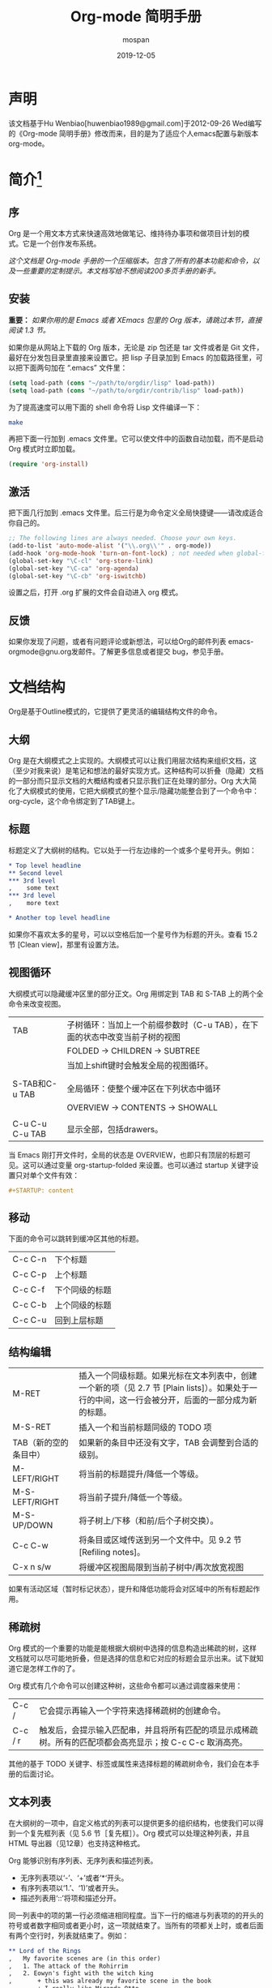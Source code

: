 #+TITLE: Org-mode 简明手册
#+AUTHOR:    mospan
#+EMAIL:     moshengping@163.com
#+DATE:      2019-12-05
#+DESCRIPTION:
#+KEYWORDS: Emacs
#+LANGUAGE:  en
#+OPTIONS:   H:3 num:t toc:t \n:nil @:t ::t |:t ^:t -:t f:t *:t <:t
#+OPTIONS:   TeX:t LaTeX:t skip:nil d:nil todo:t pri:nil tags:not-in-toc
#+INFOJS_OPT: view:nil toc:nil ltoc:t mouse:underline buttons:0 path:http://orgmode.org/org-info.js
#+EXPORT_SELECT_TAGS: export
#+EXPORT_EXCLUDE_TAGS: noexport
#+LINK_UP:   /Open_Source
#+LINK_HOME: /Open_Source
#+XSLT:

* 声明
  该文档基于Hu Wenbiao[huwenbiao1989@gmail.com]于2012-09-26 Wed编写的《Org-mode 简明手册》修改而来，目的是为了适应个人emacs配置与新版本org-mode。

* 简介[fn:22]

** 序
   Org 是一个用文本方式来快速高效地做笔记、维持待办事项和做项目计划的模式。它是一个创作发布系统。

   /这个文档是 Org-mode 手册的一个压缩版本。包含了所有的基本功能和命令，以及一些重要的定制提示。本文档写给不想阅读200多页手册的新手。/

** 安装
   *重要：* /如果你用的是 Emacs 或者 XEmacs 包里的 Org 版本，请跳过本节，直接阅读 1.3 节。/

   如果你是从网站上下载的 Org 版本，无论是 zip 包还是 tar 文件或者是 Git 文件，最好在分发包目录里直接来设置它。把 lisp 子目录加到 Emacs 的加载路径里，可以把下面两句加在 “.emacs” 文件里：
#+srcname 1_1
#+begin_src emacs-lisp 
(setq load-path (cons "~/path/to/orgdir/lisp" load-path))
(setq load-path (cons "~/path/to/orgdir/contrib/lisp" load-path))
#+end_src

为了提高速度可以用下面的 shell 命令将 Lisp 文件编译一下：
#+srcname 1_2
#+begin_src sh
  make
#+end_src

再把下面一行加到 .emacs 文件里。它可以使文件中的函数自动加载，而不是启动 Org 模式时立即加载。
#+srcname 1_3
#+begin_src emacs-lisp
(require 'org-install)
#+end_src

** 激活
   把下面几行加到 .emacs 文件里。后三行是为命令定义全局快捷键――请改成适合你自己的。
#+srcname 1_4
#+begin_src emacs-lisp
  ;; The following lines are always needed. Choose your own keys.
  (add-to-list 'auto-mode-alist '("\\.org\\'" . org-mode))
  (add-hook 'org-mode-hook 'turn-on-font-lock) ; not needed when global-font-lock-mode is on
  (global-set-key "\C-cl" 'org-store-link)
  (global-set-key "\C-ca" 'org-agenda)
  (global-set-key "\C-cb" 'org-iswitchb)
#+end_src

设置之后，打开 .org 扩展的文件会自动进入 org 模式。

** 反馈
   如果你发现了问题，或者有问题评论或新想法，可以给Org的邮件列表 emacs-orgmode@gnu.org发邮件。了解更多信息或者提交 bug，参见手册。

* 文档结构
  Org是基于Outline模式的，它提供了更灵活的编辑结构文件的命令。

** 大纲
   Org 是在大纲模式之上实现的。大纲模式可以让我们用层次结构来组织文档，这（至少对我来说）是笔记和想法的最好实现方式。这种结构可以折叠（隐藏）文档的一部分而只显示文档的大概结构或者只显示我们正在处理的部分。Org 大大简化了大纲模式的使用，它把大纲模式的整个显示/隐藏功能整合到了一个命令中：org-cycle，这个命令绑定到了TAB键上。

** 标题
   标题定义了大纲树的结构。它以处于一行左边缘的一个或多个星号开头。例如：
#+begin_src org
  ,* Top level headline
  ,** Second level
  ,*** 3rd level
  ,    some text
  ,*** 3rd level
  ,    more text
  
  ,* Another top level headline
#+end_src

  如果你不喜欢太多的星号，可以以空格后加一个星号作为标题的开头。查看 15.2 节 [Clean view]，那里有设置方法。

** 视图循环
   大纲模式可以隐藏缓冲区里的部分正文。Org 用绑定到 TAB 和 S-TAB 上的两个全命令来改变视图。
| TAB             | 子树循环：当加上一个前缀参数时（C-u TAB），在下面的状态中改变当前子树的视图 |
|                 | FOLDED -> CHILDREN -> SUBTREE                                               |
|                 | 当加上shift键时会触发全局的视图循环。                                       |
|                 |                                                                             |
| S-TAB和C-u TAB  | 全局循环：使整个缓冲区在下列状态中循环                                      |
|                 | OVERVIEW -> CONTENTS -> SHOWALL                                             |
|                 |                                                                             |
| C-u C-u C-u TAB | 显示全部，包括drawers。                                                     |

   当 Emacs 刚打开文件时，全局的状态是 OVERVIEW，也即只有顶层的标题可见。这可以通过变量 org-startup-folded 来设置。也可以通过 startup 关键字设置只对单个文件有效：
#+srcname 2_2
#+begin_src org
,#+STARTUP: content
#+end_src

** 移动
   下面的命令可以跳转到缓冲区其他的标题。
| C-c C-n | 下个标题       |
| C-c C-p | 上个标题       |
| C-c C-f | 下个同级的标题 |
| C-c C-b | 上个同级的标题 |
| C-c C-u | 回到上层标题   |
   
** 结构编辑
| M-RET                 | 插入一个同级标题。如果光标在文本列表中，创建一个新的项（见 2.7 节 [Plain lists]）。如果处于一行的中间，这一行会被分开，后面的一部分成为新的标题。 |
| M-S-RET               | 插入一个和当前标题同级的 TODO 项                                                                                                                  |
| TAB（新的空的条目中） | 如果新的条目中还没有文字，TAB 会调整到合适的级别。                                                                                                |
| M-LEFT/RIGHT          | 将当前的标题提升/降低一个等级。                                                                                                                   |
| M-S-LEFT/RIGHT        | 将当前子提升/降低一个等级。                                                                                                                       |
| M-S-UP/DOWN           | 将子树上/下移（和前/后个子树交换）。                                                                                                              |
| C-c C-w               | 将条目或区域传送到另一个文件中。见 9.2 节 [Refiling notes]。                                                                                      |
| C-x n s/w             | 将缓冲区视图局限到当前子树中/再次放宽视图                                                                                                         |

   如果有活动区域（暂时标记状态），提升和降低功能将会对区域中的所有标题起作用。

** 稀疏树
   Org 模式的一个重要的功能是能根据大纲树中选择的信息构造出稀疏的树，这样文档就可以尽可能地折叠，但是选择的信息和它对应的标题会显示出来。试下就知道它是怎样工作的了。
   
   Org 模式有几个命令可以创建这种树，这些命令都可以通过调度器来使用：
| C-c /   | 它会提示再输入一个字符来选择稀疏树的创建命令。                                                            |
| C-c / r | 触发后，会提示输入匹配串，并且将所有匹配的项显示成稀疏树。所有的匹配项都会高亮显示；按 C-c C-c 取消高亮。 |

   其他的基于 TODO 关键字、标签或属性来选择标题的稀疏树命令，我们会在本手册的后面讨论。

** 文本列表
   在大纲树的一项中，自定义格式的列表可以提供更多的组织结构，也使我们可以得到一个复先框列表（见 5.6 节［复先框］）。Org 模式可以处理这种列表，并且 HTML 导出器（见12章）也支持这种格式。
  
   Org 能够识别有序列表、无序列表和描述列表。
   
   * 无序列表项以‘-’、‘+’或者‘*‘开头。
   * 有序列表项以‘1.’、‘1)’或者开头。
   * 描述列表用‘::’将项和描述分开。

   同一列表中的项的第一行必须缩进相同程度。当下一行的缩进与列表项的的开头的符号或者数字相同或者更小时，这一项就结束了。当所有的项都关上时，或者后面有两个空行时，列表就结束了。例如：
#+srcname 2_3
#+begin_src org
,** Lord of the Rings
,   My favorite scenes are (in this order)
,   1. The attack of the Rohirrim
,   2. Eowyn's fight with the witch king
,       + this was already my favorite scene in the book
,       + I really like Miranda Otto.
,   Important actors in this film are:
,   - Elijah Wood :: He plays Frodo
,   - Sean Austin :: He plays Sam, Frodo's friend.
#+end_src

当光标位于一项的第一行时（带有项标志符号的行），下面的命令将会作用于该项：
| TAB            | 折叠项                                                                                               |
| M-RET          | 在当前级别插入一个项，有前缀时是强制新建一个标题                                                     |
| M-S-RET        | 插入一个带有复先框的项（见 2.5 节［复先框］）                                                        |
| M-S-UP/DOWN    | 将当前项和它的子项向上/下移动（和相同的缩进的前/后一个项交换位置）。如果列表是有序的，数字会自动改变 |
| M-LEFT/M-RIGHT | 提升/降低项的缩进，不包含子项                                                                        |
| M-S-LEFT/RIGHT | 提升/降低项的缩进，包含子项                                                                          |
| C-c C-c        | 如果项中有复先框，就触发改变其状态。并且自动保持本项的符号与缩进在列表中的一致性                     |
| C-c -          | 循环改变将当前列表的项标志符号                                                                       |

** 脚注
   脚注就是以脚注定义符号开头的一段话，脚注定义符号是将脚注名称放在一个方括号里形成的，要求放在第0列，不能有缩进。而引用就是在正文中将脚注名称用方括号括起来。例如：
#+srcname 2_4
#+begin_src org
,The Org homepage[fn:1] now looks a lot better than it used to.
,...
,[fn:1] The link is: http://orgmode.org
#+end_src

用下面的命令来处理脚注：
| C-c C-x f | 这是一个移动命令。当光标处理引用处时，跳转到它的定义；当光标处理定义处时，跳转到第一个引用处。其他情况下，新建一个脚注。当有前缀时，会提供一个菜单供选择操作，其中包括重新给脚注编号。 |
| C-c C-c   | 在定义和引用之间跳转                                                                                                                                                                   |


*扩展阅读：*\\
手册第 2 章\\
Sacha Chua's tutorial

* 表格
  Org 提供了快速易用的表格编辑功能。通过调用 Emacs 内嵌的 ‘calc’包（对于 Emacs 的计算器可以查看 Emacs Calculator 手册）它支持类似于制表软件的计算操作。
 
  Org 能够很容易地处理 ASCII 文本表格。任何以‘|’为首个非空字符的行都会被认为是表格的一部分。’|‘也是列分隔符。一个表格是下面的样子：
#+srcname 3_1
#+begin_src org
,| Name  | Phone | Age |
,|-------+------+-----|
,| Peter | 1234 | 17  |
,| Anna  | 4321 | 25  |
#+end_src

当你在表格内部输入 TAB、RET 或者 C-c C-c 时表格都会自动调整。TAB 会进入下一个区域（RET 进入下一行）并且创建一个新的行。表格的缩进程度可以在第一行设定。以’|-’开头的一行会作为一个水平分隔行，当它下次调整排列时会将‘-’扩展至填充整行。所以想要建上面的那个表格，只需键入：
#+srcname 3_2
#+begin_src org
,|Name|Phone|Age|
,|-
#+end_src

然后 TAB 排列表格。还有一个更快的方法就是键入|Name|Phone|Age，再 C-c RET。

/在表格区域中输入文本时，DEL、BACKSPACE 和所有其他的字符会以特殊的方式处理，防止影响到其他的区域。当按 TAB、S-TAB 或者 RET 将光标移动到其他区域时，区域中会自动填充一些空格。/

*创建和转换*

C-c | 将活动区域（选中区域）转换成一个表。如果第一行至少有一个 TAB 字符，就用 TAB 划分内容；如果第一行都有逗号，就分逗号划分内容；否则就用空白符来划分区域。如果当前没有活动区域就会建立一个空的 Org 表格。其实用|Name|Phone|Age C-c RET 来建表会更简单一点。

*调整和区域移动*

| C-c C-c | 调整表格，不移动光标                           |
| TAB     | 调整表格，将光标移到下一个区域，必要时新建一行 |
| S-TAB   | 调整表格，将光标移到上一个区域                 |
| RET     | 调整表格，将光标移到下一行，必要时会新建一行   |

*编辑行和列*

| M-LEFT/RIGHT | 左/右移当前列                                                                                          |
| M-S-LEFT     | 删除当前行                                                                                             |
| M-S-RIGHT    | 在光标位置左边添加一列                                                                                 |
| M-UP/DOWN    | 上/下移当前行                                                                                          |
| M-S-UP       | 删除当前行                                                                                             |
| M-S-DOWN     | 在当前行上面添加一行。如果有前缀，则在下面添加一行                                                     |
| C-c -        | 在当前行下面添加一个水平线。如果带前缀，则在上面添加一行水平线                                         |
| C-c RET      | 在当前行下面添加一个水平线。并将光标移动到下一行                                                       |
| C-c ^        | 将表排序。当前位置所在的列作为排序的依据。排序在距当前位置最近的两个水平线之间的行（或者整个表）中进行 |

*扩展阅读：*\\
手册第 3 章\\
Bastien’s table tutorial\\
Bastien’s spreadsheet tutorial\\
Eric’s plotting tutoria

* 超链接
  就像 HTML 一样，Org 也提供了文件的内部链接，以及到其他文件、新闻组、电子邮件的外部链接等链接格式。

** 链接格式
   Org 能够识别 URL 格式的文本并将它们处理成可点击的链接。通常链接格式是这样的：
#+begin_src ascii
  [[link][description]]  或者  [[link]]
#+end_src

  链接输入一旦完成（所有的括号都匹配），Org 就会改变它的视图。这里会看到 ”description“ 和 ”link“ ，而不是 
: [[link][descriptoin]]
  和 
: [[link]]。
 要想编辑链接，可以光标置于链接上并键入 C-c C-l。

** 内部链接
   如果一个链接地址并不是 URL 的形式，就会作为当前文件内部链接来处理。最重要的一个例子是
: [[#my-custom-id]]
它会链接到 =CUSTOM_ID= 属性是 “my-custom-id” 的项。

   类似
: [[My Target]]
   和
: [[My Target][Find my target]]
   的链接，点击后本文件中查找对应的目标 =“<<My Target>>”= 。
   
** 外部链接
   Org 支持的链接格式包括文件、网页、新闻组、BBDB 数据库项、IRC 会话和记录。外部链接是 URL 格式的定位器。以识别符开头，后面跟着一个冒号，冒号后面不能有空格。下面是一些例子：
#+begin_src org
  ,http://www.astro.uva.nl/~dominik            on the web
  ,file:/home/dominik/images/jupiter.jpg       file, absolute path
  ,/home/dominik/images/jupiter.jpg            same as above
  ,file:papers/last.pdf                        file, relative path
  ,file:projects.org                           another Org file
  ,docview:papers/last.pdf::NNN                open file in doc-view mode at page NNN
  ,id:B7423F4D-2E8A-471B-8810-C40F074717E9     Link to heading by ID
  ,news:comp.emacs                             Usenet link
  ,mailto:adent@galaxy.net                     Mail link
  ,vm:folder                                   VM folder link
  ,vm:folder#id                                VM message link
  ,wl:folder#id                                WANDERLUST message link
  ,mhe:folder#id                               MH-E message link
  ,rmail:folder#id                             RMAIL message link
  ,gnus:group#id                               Gnus article link
  ,bbdb:R.*Stallman                            BBDB link (with regexp)
  ,irc:/irc.com/#emacs/bob                     IRC link
  ,info:org:External%20links                   Info node link (with encoded space)
#+end_src

  链接的括号应当是闭合的。当链接含有描述文字是显示描述文字而不是链接地址（见 4.1 节［链接格式］），例如：


: [[http:www.gnu.org/software/emacs/][GNU Emacs]]

  如果描述信息是一个文件名或者是指向图片的 URL。HTML 导出（见 12.4 节[HTML 导出]）时会将图片内联成一个可以点击的按钮。如果没有描述信息且链接指向一个图片，那么图片就会嵌入到导出的 HTML 文件中。

** 使用链接
   Org 提供了以下方法来创建和使用链接。
| C-c l                             | 在当前位置保存一个链接。这是一个全局命令（你可以设置自己的快捷键），可以在任何类型的缓冲区中使用。链接保存下来以便以后插入 Org 文件中（见下面） |
| C-c C-l                           | 插入一个链接。它会让你输入，你可以输入一个链接，也可心用上/下键来获取保存的链接。它还会让你输入描述信息。                                       |
| C-c C-l（光标在链接上）           | 当光标处于链接上时，你可以修改链接                                                                                                              |
| C-c C-o 或者 mouse-1 或者 mouse-2 | 打开链接                                                                                                                                        |
| C-c &                             | 跳回到一个已记录的地址。用 C-c % 可以将地址记录下来，内部链接后面的命令也会自动将地址记录下来。使用这个命令多次可以一直往前定位。               |
  
** 目标链接
   文件链接可以包含一些其他信息使得进入链接时可以到达特定的位置。比如双冒号之后的一个行号或者搜索选项。
   
   下面是一些包含搜索定位功能的链接例子以及其说明：
#+begin_src org
  , [[file:~/code/main.c::255]]                     进入到 255 行
  , [[file:~/xx.org::My Target]]                    找到目标‘<<My Target>>’
  , [[file:~/xx.org/::#my-custom-id]]               查找自定义 id 的项
#+end_src
   
*扩展阅读：*\\
手册第四章

* 待办事项
   Org 模式并不用一个单独的文件来维持 TODO 列表[fn:2]。它是一些笔记的集合体，因为 TODO 列表是在你记录笔记的过程中逐渐形成的。你 Org 模式下可以很容易地将树中的一项标记为一个 TODO 的项。用这种方式，信息内容不会冗余加倍，而且可以显示 TODO 项的上下文环境。
  
   当然，这种处理待办事项的方式会将它们分散于各个笔记文件中。Org 模式提供了一些方法使我们可以把它们看作一个整体来处理。

** 使用TODO状态
   当标题以 TODO 开关时它就成为了一个 TODO 项，例如：
#+begin_src org
  , ***TODO Write letter to Sam Fortune
#+end_src
   下面是一些使用 TODO 项的常用命令：

| C-c C-t      | 将当前项的状态在（unmarked）->TODO->DONE 之间循环切换，同样的切换也可以在时间轴（timeline） 和议程（ agenda） 的缓冲区（buffer）中用 t 键“远程”进行。（见 2.6 节[稀疏树]） |
| S-RIGHT/LEFT | 选择下一个/上一个 TODO 状态，与上面的循环方式相同。                                                                                                                        |
| C-c / t      | 在稀疏树中显示 TODO 项。将 buffer 折叠，但是会显示 TODO 项和它们所在的层次的标题。                                                                                         |
| C-c a t      | 显示全局 TODO 列表。从所有的议程文件中收集 TODO 项到一个缓冲区中。详见 10.3.2 节。                                                                                         |
| S-M-RET      | 在当前项下插入一个新的 TODO 项。                                                                                                                                           |
   
   改变 TODO 的状态会触发标签改变。查看选项 org-todo-state-tags-triggers 的描述获得更多信息。

** 多状态工作流程
   你可以用 TODO 关键字来定义不同的状态，用以处理项，比如：
#+begin_src lisp
  (setq org-todo-keywords
        '((sequence "TODO" "FEEDBACK" "VERIFY" "|" "DONE" "DELEGATED")))
#+end_src

   竖直线将 TODO 关键字（还需要进一步的动作）和 DONE 状态（不需要进一步的动作）分隔开。如果你不给出竖直线，最后一个状态会作为 DONE 状态。设置之后，C-c C-t 就会将状态从 TODO 转换到 FEEDBACK，再转换到 VERIFY，最后到 DONE 和 DELEGATED。
   
   有时你可能希望同时使用几个不同的 TODO 状态集合。例如，你可能想要一个基本的 TODO/DONE，以及一个修改 bug 的工作流程和一个隔开的状态来表示取消的项目（既还是 DONE，也不需要进一步的动作），你可以这样设置：
#+begin_src elisp
  (setq org-todo-keywords
        '((sequence "TODO(t)" "|" "DONE(d)")
          (sequence "REPORT(r)" "BUG(b)" "KNOWNCAUSE(k)" "|" "FIXED(f)")
          (sequence "|" "CANCELED(c)")))
#+end_src
   关键字应该各不相同，这样对于一个选项 Org 才知道该用哪个状态序列（集合）。例子中也给出了快速使用一个关键字的方法，就是在关键字后面括号中给出快捷字母——当用 C-c C-t时，会询问，让你输入一个字母。

   要定义只在一个文件中有效的 TODO 关键字，可以在文件中任意地方给出下面的文本：
#+begin_src org
  ,#+TODO: TODO(t) | DONE(d)
  ,#+TODO: REPORT(r) BUG(b) KNOWNCAUSE(k) | FIXED(f)
  ,#+TODO: | CANCELED(c)
#+end_src

  当改变这些行中的一行后，光标停留在改变行上，用 C-c C-c 让改变生效。
  
** 进度日志
   当你改变一个 TODO 状态为 DONE 时，或者当你每次改变一个 TODO 项的状态时，Org 都会自动记录时间戳或者作一个记录。这是高度可配置的。可以基于每一个关键字进入设置，并且可以定位到一个文件甚至子树。怎样记录一个任务的工作时间，见 8.4 节。

*完成的项目*

最基本的日志功能是跟踪一个特定项目的完成。这可以这样实现：[fn:3]
#+begin_src elisp
  (setq org-log-done 'time)
#+end_src
    这时当你将一个项目从一个 TODO（未完成）状态改变为一个完成状态时，标题下面就会插入一行 “CLOSED:[timestamp]”。如果你想和时间戳一起作一个记录，用：[fn:4]
#+begin_src elisp
  (setq org-log-done 'note)
#+end_src
  这时会提示你输入一个记录（note），并将它保存在标题为“Closing Note”项目之下。

*跟踪TODO状态变化*

    你可能想跟踪 TODO 状态的变化。可以只记录一个时间戳，也可以为变化作一个带时间戳的记录。记录会被插入到标题之后形成列表。当有很多记录之后，你可能希望将记录取出放到抽屉里。通过定制变量 org-log-into-drawer 可以实现这个功能。
    对于状态记录，Org 可以实现基于每个状态关键字的设置。实现方法是在每个后的括号中指定“！”（记录时间戳）或“@”（作一个记录）。例如：
#+begin_src org
  ,#+TODO: TODO(t) WAIT(w@/!) | DONE(d!) CANCELED(c@)
#+end_src

    将会设置 TODO 关键字和快速访问字母，以及当一个项目设为 DONE 时，会记录时间戳，当状态变为 WAIT 或 CANCELED 时，会作一个记录。这个语法也适用于变量 org-todo-keywords。

** 优先级
   如果你广泛地使用 Org 模式，这样你就会有大量的 TODO 项。给它们设定优先级就很有必要。可以在 TODO 项的标题中加入一些标记（cookie）来设置它们的优先级，像这样：
#+begin_src org
  ,*** TODO [#A] Write letter to Sam Fortune
#+end_src

  Org模式支持三个优先级别：’A‘、’B‘和’C‘。’A‘是最高级别，如不指定，’B‘是默认的。优先级只在议程中有用。

| C-c ,  | 设置当前标题的优先级。按’‘’‘’‘选择一个级别，或者SPC删除标记（cookie）。 |
| S-UP   |                                                                         |
| S-Down | 增加/减少当前标题的优先级。                                             |
  
** 任务细分
   很多时候将一个大的任务分成几个的易于完成的小任务是明智的。你可以通过在TODO项目下新建一个大纲树，并在子树上标记子任务来实现这个功能。为了能对已经完成的任务有个大致的了解，你可以在标题的任何地方插入‘[/]’或者‘[%]’。当每个子任务的状态变化时，或者当你在标记上按 C-c C-c时，这些标记状态也会随之更新。例如：
#+begin_src org
  ,* Organize Party [33%]
  ,** TODO Call people [1/2]
  ,*** TODO Peter
  ,*** DONE Sarah
  ,** TODO Buy food
  ,** DONE Talk to neighbor
#+end_src

** 复选框
   当纯文本中的项以‘[]’开头时，就会变成一个复选框。复选框不会包含在全局 TODO 列表中，所以它们很适合地将一个任务划分成几个简单的步骤。下面是一个复选框的例子：
#+begin_src org
  ,* TODO Organize party [1/3]
  ,  - [-] call people [1/2]
  ,    - [ ] Peter
  ,    - [X] Sarah
  ,  - [X] order food
  ,  - [ ] think about what music to play
#+end_src

  复选框是分层工作的。所以如果一个复选框项目如果还有子复选框，触发子复选框将会使该复选框变化以反映出一个、多个还是没有子复选框被选中。
  
  下面是处理复选框的命令：
| C-c C-c | 触发复选框的状态或者（加上前缀）触发复选框的的存在状态。                    |
| M-S-RET | 增加一个带有复选框的项。这只在光标处于纯文本列表项（见 2.7 节）中才起使用。 |

*扩展阅读：*\\
手册第5章\\
David O’Toole’s introductory tutorial\\
Charles Cave’s GTD setup

* 标签
  要为交叉相关的信息提供标签和上下文，一个不错的方法是给标题分配标签。Org 模式能够广泛地支持标签。

  每一个标题都能包含多个标签，它们位于标题的后面。标签可以包含字母，数字， =‘_’= 和 =‘@’= 。标签的前面和后面都应该有一个冒号，例如，“:work:”。可以指定多个标签，就像“:work:urgent:”。标签默认是粗体，并和标题具有相同的颜色。

** 标签继承
   标签具有大纲树的继承结构。如果一个标题具有某个标签，它的所有子标题也会继承这个标签。例如，在列表
#+begin_src org
  ,* Meeting with the French group     :work:
  ,** Summary by Frank                 :boss:notes:
  ,*** TODO Prepare slides for him     :action:
#+end_src

  中,尽管没有明确标出,最后一个标题会有标签“:work:”，“:boss:”，“:note:”，和“:action”。你也可以设定一个标签让所有的标题都继承，就好像标签在包含整个文件的第零级标题中指定了一样。用下面的方法[fn:8]：
#+begin_src org
  ,#+FILETAGS: :Peter:Boss:Secret:
#+end_src

** 设置标签
   在标题后可以很容易地输入标签。在冒号之后，M-TAB 可以补全标签。也有一些专门的命令用于输入标签：
| C-c C-q | 为当前标题输入标签。Org 模式既支持补全，也支持单键接口来设置标签，见下文。回车之后，标签会被插入，并放到第 org-tags-column 列。如果用前缀 C-u，会把当前缓冲区中的所有标签都对齐到那一列，这看起来很酷。 |
| C-c C-c | 当光标处于标题上时，这个命令同C-c C-q。                                                                                                                                                                 |

   Org 支持基于一个标签列表来插入标签。默认情况这个列表是动态构建的，包含了当前缓冲区中使用过的所有标签。你也可以通过变量 org-tag-alist 在全局设定一个标签的硬列表（hard list）。另外，对于某个特定文件你也可以用下面这几行设置一个默认列表：
#+begin_src org
  ,#+TAGS: @work @home @tennisclub
  ,#+TAGS: laptop car pc sailboat
#+end_src
  
  默认 Org 模式用一个迷你缓冲区补全设施来输入标签。另外，它也实现了一个更快速，称为 /快速标签选择/ （ /fast tag selection/ ）的标签选择方法。这使得你只用按一次键就可以选择或者取消一个标签。为了使它能很好地工作，需要为常用的标签赋唯一的值。你可以在你的“.emacs”文件中通过设置变量 org-tag-alist 作全局设定。例如，如果你需要在不同的文件中经常要给条目添加标签“:@home:”，这时你就可以像这样设置：
#+begin_src elisp
  (setq org-tag-alist '(("@work" . ?w) ("@home" . ?h) ("laptop" . ?l)))
#+end_src
  
  如果标签只用于当前正在处理的文件，那么你可以这样设置标签选项行：
#+begin_src org
  ,#+TAGS: @work(w) @home(h) @tennisclub(t) laptop(l) pc(p)
#+end_src

** 标签查找
   一旦标签体系设置好，就可以用来收集相关联的信息到指定列表中。
| C-c \   |                                                                                                                         |
| C-c / m | 用匹配标签搜索的所有标题构造一个稀疏树。带前缀参数C-u时，忽略所有还是TODO行的标题。                                     |
| C-c a m | 用所有议程文件匹配的标签构造一个全局列表。见第 10.3.3 节。                                                              |
| C-c a M | 用所有议程文件匹配的标签构造一个全局列表，但只搜索 TODO 项，并强制搜索所有子项（见变量 org-tags-match-listsublevels）。 |

   这些命令都会提示输入字符串，字符串支持基本的逻辑去处。像“+boss+urgent-project1”，是搜索所有的包含标签“boss”和“urgent”但不含“project1”的项；而 “Kathy|Sally”，搜索标签包含“Kathy”或者“Sally”和项。搜索字符串的语法很丰富，支持查找TODO关键字、条目级别和属性。更详细的介绍和例子，见第 10.3.3 节。

*扩展阅读*\\
   手册第 6 章\\
   Sacha Chua’s article about tagging in Org-mode

* 属性
  属性是一些与条目关联的键值对。它们位于一个名为 *PROPERTIES* 的特殊抽屉中。第一个属性都单独一行，键在前（被冒号包围），值在后：
#+begin_src org
  ,* CD collection
  ,** Classic
  ,*** Goldberg Variations
  ,    :PROPERTIES:
  ,    :Title:    Goldberg Variations
  ,    :Composer: J.S. Bach
  ,    :Publisher: Deutsche Grammophon
  ,    :NDisks:   1
  ,    :END:
#+end_src
  
  通过设置属性 =“:Xyz_ALL:”= ，你可以为属性 =“:Xyz:”= 设置所有合法的值。这个特定的属性是有 /继承性/ 的，即，如果你是在第 1 级别设置的，那么会被应用于整个树。当合法的值设定之后，设置对应的属性就很容易了，并且不容易出现打字错误。用CD唱片集为例，我们可以预定义发行商和盒中的光盘数目：
#+begin_src org
  ,* CD collection
  ,  :PROPERTIES:
  ,  :NDisks_ALL: 1 2 3 4
  ,  :Publisher_ALL: "Deutsche Grammophon" Philips EMI
  ,  :END:
#+end_src

  也可以在全局设置 org-global-properties ，或者在文件级别设置：
#+begin_src org
  ,#+PROPERTY: NDisks_ALL 1 2 3 4
#+end_src

| C-c C-x p | 设置一个属性。会询问属性名和属性值。 |
| C-c C-c d | 从当前项中删除一个属性。             |
  
  要基于选择的属性创建稀疏树或者特殊列表，跟标签搜索的命令相同（见第6.3节）。搜索字符串的语法在第10.3.3节中详述。

** 扩展阅读
   手册第7章\\
   Bastien Guerry’s column view tutorial
   
* 日期和时间
  为了支持工程的计划，TODO 项可以标记上日期和/或时间。带有日期和时间信息的特定格式的字符串在 Org 模式中称为时间戳。

** 时间戳
   时间戳是一个具有特定格式的日期（可能带有时间和时间段）说明，例如 ~<2005-10-01~ ~Tue>~ ， ~<2003-09-16~ ~Tue~ ~09:39>~ ，或者 ~<2003-09-16~ ~Tue~ ~12:00-12:30>~ 。
   时间戳可以出现在树条目的标题和正文的任何地方。它能使条目只在特定的日期才出现在议程列表中。（见第 10.3.1 节）我们区分为：

*普通时间戳；事件；约会*

    一个简单的时间戳只是给一个条目加上时间和日期。这跟在纸质的议程上写下约会和事件是一样的。
#+begin_src org
  ,* Meet Peter at the movies <2006-11-01 Wed 19:15>
  ,* Discussion on climate change <2006-11-02 Thu 20:00-22:00>
#+end_src

*具有时间间隔的时间戳*

    一个时间戳可以包含一个时间间隔，表示事件不只在指定的时间发生，还在每隔一个特定的时间如 N 天（d）、周（w）、月（m）或者年（y）之后重复发生。下面的事件每周二在议程中显示：
#+begin_src org
  ,* Pick up Sam at school <2007-05-16 Wed 12:30 +1w>
#+end_src
  
*日记样式的 sexp 条目*

    为了能定义更复杂的时间，Org 模式支持 Emacs 日历/日记包（calendar/diary package）中的日记条目。例如：
#+begin_src org
  ,* The nerd meeting on every 2nd Thursday of the month
  ,  <%%(diary-float t 4 2)>
#+end_src

*时间/日期段*

    两个时间戳用‘--’连接起来就定义了一个时间段：
#+begin_src org
  ,** Meeting in Amsterdam
  ,   <2004-08-23 Mon>--<2004-08-26 Thu>
#+end_src

*非激活的时间戳*

    跟普通时间戳一样，但是这里是方括号而不是尖括号。这种时间戳是未激活的，它 /不/ 会让一个条目显示在议程中。
#+begin_src org
  ,* Gillian comes late for the fifth time [2006-11-01 Wed]
#+end_src

** 创建时间戳
   时间戳要有特定的格式，这样才能被Org模式识别。下面的命令可以用来正确地处理时间戳的格式。
| C-c .        | 询问日期并输入正确的时间戳。当光标处理一个时间戳之上时，是修改这个时间戳，而不是插入一个新的。如果这个命令连用再次，就会插入一个时间段。加上前缀会附带当前时间。                                                 |
| C-c !        | 功能同C-c .，但是插入的是一个未激活的时间戳。                                                                                                                                                                    |
| S-LEFT/RIGHT | 将光标处理的时间戳改变一天。                                                                                                                                                                                     |
| S-UP/DOWN    | 改变时间戳中光标下的项。光标可以处在年、月、日、时或者分之上。当时间戳包含一个时间段时，如 “15:30-16:30”，修改第一个时间，会自动同时修改第二个时间，以保持时间段长度不变。想修改时间段长度，可以修改第二个时间。 |

当 Org 模式询问时间/日期时，能接收任何包含时间和/或日期的字符串，它能根据当前的时间日期智能地分析字符串，从而得到没有指明的信息。你也可以用弹出的日历中选择日期。想完整地了解时间/日期询问的工作方式，可以参考手册。

** 截止期限和计划安排
   时间戳前面可以加一些关键字来协助计划安排。

*截止期限*

意义：任务（大多数情况都会是一个TODO项，当然也可以不是）应该完成的日期。
| C-c C-d | 在标题下面一行插入一个带有“DEADLINE”关键字的时间戳。 | 

在 /截止日期/ ， /任务/ 会列在 /议程/ 中。另外， /今天的议程/ 会在任务到期 orgdeadline-warning-days 天前对即将即将到期以及已经过期的任务给出提醒，直到任务被标记为 DONE。例如：
#+begin_src org
  ,*** TODO write article about the Earth for the Guide
  ,    The editor in charge is [[bbdb:Ford Prefect]]
  ,    DEADLINE: <2004-02-29 Sun>
#+end_src

*日程安排*

    意义：你计划在给定的那个日期开始进行那项任务。[fn:9]
| C-c C-s | 在标题下面插入一个带有“SCHEDULED”关键字的时间戳。   |

    在给定的日期标题会列在议程中。[fn:10]另外，对于过期的日程安排会在编辑为 /今天/ 并给出提醒，直到被标记为 DONE。也就是说，任务会自动推迟日期直到它被完成。
#+begin_src org
  ,*** TODO Call Trillian for a date on New Years Eve.
  ,    SCHEDULED: <2004-12-25 Sat>
#+end_src
  
  有些任务需要一再重复出现。Org 模式在截止期限、计划安排和普通时间戳中用所谓的中继器来管理这种任务。在下面的例子中：
#+begin_src org
  ,** TODO Pay the rent
  ,   DEADLINE: <2005-10-01 Sat +1m>
#+end_src

  +1m 是一个中继器；上面的意思是任务有一个截止期限 ~<2005-10-01>~ ，并从这个日期开始每月都重复出现。

** 记录工作时间
   使用 Org 可以记录在一个工程中花在某些特定任务上的时间。

| C-c C-x C-i | 开始当前条目的计时（clock-in）。这会插入一个 CLOCK 关键字和一个时间戳。加上 C-u 前缀，从当前已经计时的任务中选择任务。 |
| C-c C-x C-o | 停止计时（clock-out）。这会在开始计时的地方插入另一个时间戳。它会直接计算使用时间并插入到时间段的后面如 “=> HH:MM”。   |
| C-c C-x C-e | 为当前的计时任务更新进度。                                                                                             |
| C-c C-x C-x | 取消当前的计时。当你误操作打开一个计时时，或者转而去做其他事情时，这个命令就很有用。                                   |
| C-c C-x C-j | 跳转到包含当前正在运行的计时的任务条目。用 C-uf前缀从当前计时的任务中选择。                                            |
| C-c C-x C-r | 在当前文件插入一个包含像 Org 表格一样的计时报告的动态块。当光标正处于一个存在的块上时，更新它。                        |
|             | ~#+BEGIN: clocktable :maxlevel 2 :emphasize nil :scope file~                                                           |
|             | ~#+END: clocktable~                                                                                                    |
|             | 如何定制视图，见手册。                                                                                                 |
| C-c C-c     | 在一个已经存在的计时表格之上时，更新它。 更新动态块。光标需要置于动态块 ~#+BEGIN~ 这行。                               |

   /l/ 键可能会在时间轴（见第 10.3.4 节）和议程（见第 10.3.1 节）中使用来查看一天中处理和关闭了哪些任务。

*扩展阅读*\\
手册第 8 章\\
Charles Cave’s Date and Time tutorial\\
Bernt Hansen’s clocking workflow

* 捕获——转发——存档
  任何组织系统都有一个重要功能，就是能捕获新的灵感或者任务，并将相关的引用材料与之联系起来。Org 提供了一个捕获过程来创建任务。它将与一个任务相关的文件（附件）保存在一个特定的目录下。在系统中，任务和项目经常移动。将整个项目树保存到一个归档文件中可以保持系统简洁快速。
** 捕获
   Org 的获取一个新条目的方法很大程序上受 John Wiegley 的 excellent remem-ber package 的影响。它使得你可以在工作流程中中断一小会儿来存贮一个简短的笔记。Org可以为新条目定义模板，并将它们与不同的目标文件关联起来以保存笔记。


*设定截取位置[fn:16]*

    下面的定制为笔记设置了一个默认的目标[fn:6]文件，并为捕获新的任务定义了一个全局快捷键[fn:7]。
#+begin_src elisp
  (setq org-default-notes-file (concat org-directory "/notes.org"))
  (define-key global-map "\C-cc" 'org-capture)
#+end_src

*截取的使用*

| C-c c   | 启动一个捕获过程。进入一个窄的间接缓冲区来编辑条目。                    |
| C-c C-c | 一旦完成捕获信息的输入，可以用 C-c C-c 返回之前的窗口，继续中断的工作。 |
| C-c C-w | 将条目保存到一个接收地址（见第2节）并结束。                             |
| C-c C-k | 取消捕获过程，返回之前的状态。                                          |
  
*捕获模板*

    用可以用不同的模板来做不同的捕获笔记，并将它们保存到不同的地方。例如，你想将新任务保存到文件“TODO.org”的“Tasks”标题下，而将日记项目保存到“journal.org”中一个时间树中。你可以：
#+begin_src elisp
  (setq org-capture-templates
        '(("t" "Todo" entry (file+headline "~/org/gtd.org" "Tasks")
           "* TODO %?\n %i\n %a")
          ("j" "Journal" entry (file+datetree "~/org/journal.org")
           "* %?\nEntered on %U\n %i\n %a")))
#+end_src

	   其中，第一个字符串是模式的关键字，第二个字符串是简短的描述信息。接着是条目的类型和保存笔记的目标地址。最后是模板本身，它利用%作转义符基于时间和上下文来填充一些信息。

	   当你调用 M-x org-capture 时，Org 提示输入一个键来选择模板（如果你有多个模板），然后就会给出像这样的内容：

	   : * TODO
	   :  [[file:link to where you were when initiating capture]]


    在扩展模板时，可以用%转义符进行动态地插入内容。下面是一些可以使用的项，查看手册获得更多的选项。[fn:21]
| %a     | 注解，通常是由 org-store-link 创建的链接 |
| %i     | 初始化内容，当记忆时区域被C-u调用        |
| %t     | 时间戳，只是日期                         |
| %T     | 带有日期和时间的时间戳                   |
| %u，%U | 同上，但是时间戳不激活                   |


** 转送笔记
   当你回顾捕获的数据时，可以想把其中的一些条目转送到另一列表中，比如说到一工程项目。剪切，查找正确的地址，然后再粘贴笔记，这就似乎有些麻烦。为了简化这个过程，可以用专门的命令：

| C-c C-w         | 转送光标处的条目或者区域。这个命令会提供一些目标地址供选择,你可以通过补全功能选择一个。条目（或者区域中的所有条目）就会作为一个子项填充到目标标题下。 |
|                 | 默认情况下，当前缓冲区的一级标题会被作为转送的目标，你可以通过设置给出跨多个文件的复杂的定义。详见变量 org-refile-targets 的描述。                    |
| C-u C-c C-w     | 借助于转送功能的接口来跳转到一个标题。                                                                                                                |
| C-u C-u C-c C-w | 跳转到 org-refile 最后转送子树所到的地方。                                                                                                            |
  
** 归档
   当一个用（子）树表示的工程完成后，你可能想把它移走，不让它再在议程里显示。归档能使你的工作文件变得简洁，并能使议程视图构造等全局搜索保持高效。最常用的归档命令是将工程树移到另一个文件——归档文件。

| C-c C-x C-a                  | 用变量 orgarchive-default-command 指定的命令归档当前的项。 |
| C-c C-x C-s 或者简化为 C-c $ | 将光标处的子树归档至 org-archive-location 指定的位置。     |

   默认的归档位置是当前文件同目录下，名为当前文件名后加 ~“_archive”~ 的文件。例子和设置位置的方法见变量 org-archivelocation 的帮助信息。下面是一个在缓冲区内设置该变量的方法：
#+begin_src org
  ,#+ARCHIVE: %s_done::
#+end_src

*扩展阅读*\\
手册第9章\\
Charles Cave’s remember tutorial\\
Sebastian Rose’s tutorial for capturing from a web browser

* 议程视图
  根据 Org 的工作方式，TODO 项、时间戳和带标签的标题分散在一个或者多个文件中。为了能够查看某一天的项目或者事件，信息必须收集在一起，以一种的有条理方式排序、显示。有几种不同的视图，见下文。

  收集的信息在一个专门的议程缓冲区中显示。这个缓冲区是只读的，但是提供了一些命令可以访问原 Org 文件中对应的条目，并且可以远程地编辑这些文件。从议程缓冲区中远程编辑是说，比如，你可以在议程缓冲区中改变标题和约会的日期。议程缓冲区中使用的命令在第 10.4 节列出。

** 议程文件
   显示的信息通常是从各个议程文件中收集来的，这样文件在变量 org-agenda-files 中列出。
| C-c [ | 将当前文件加入到议程文件列表中。当前文件会被加到列表的前面。如果文件已经在列表中，会被移到前面。带有前缀时，文件添加/移到到后面。 |
| C-c ] | 将当前文件从议程文件列表中删除。                                                                                                  |
| C-,   | 遍历议程文件列表，依次访问其中的每一个文件。                                                                                      |

** 议程调度器
   视图是通过议程调试器创建的，通常我们会给它设置一个全局快捷键——比如 C-c a （见第1.2节）。按 C-c a 之后，就会提示再输入一个字母来执行对应的命令：

| a   | 日历式的议程。（见 10.3.1）                   |
| t/T | TODO 项的列表。（见 10.3.2节）                |
| m/M | 匹配某个标签表达式的标题的列表。（见 10.3.3） |
| L   | 当前文件的时间轴视图。（见 10.3.4）           |
| s   | 通过关键字和/或正则表达式选中的条目的列表。   |

** 内建议程视图
   
*** 周/日议程
    周/日议程就像纸质的议程一样，用以显示本周或当天的所有任务。
| C-c a a | 从一列 Org 文件中为本周收集出一个议程。议程显示出每天的条目。 |

    Emacs 包含了 Edward M. Reingold 的日历和日记功能。Org 模式能识别日记的语法并允许在 Org 文件中直接使用日记的 sexp 条目：[fn:11]
#+begin_src org 
  ,* Birthdays and similar stuff
  ,#+CATEGORY: Holiday
  ,  %%(org-calendar-holiday) ; special function for holiday names
  ,#+CATEGORY: Ann
  ,  %%(diary-anniversary 5 14 1956) Arthur Dent is %d years old
  ,  %%(diary-anniversary 10 2 1869) Mahatma Gandhi would be %d years old
#+end_src

  Org 可以跟 Emacs 的约会提醒功能结合。想添加议程文件中的约会提醒，可以使用命令 org-agenda-to-appt。详见帮助文档的描述。

*** 全局TODO列表
    全局TODO列表将所有未完成的 TODO 项格式化并集中到一处。TODO 项的远程编辑使得我们只用按一下键就可以改变 TODO 项的状态。TODO 列表中可以使用的命令在第10.4节给出。
| C-c a t | 显示全局 TODO 列表。这会从所有的议程文件（见第10章）中收集 TODO 项到一个缓冲区中。 |
| C-c a T | 同上，但可以选择 TODO 关键字                                                       | 
  
*** 匹配标签和属性
    如果议程文件中的标题带有标签（见第6章）或者带有属性（见第7章），就可以基于这些元数据筛选标题到议程缓冲区中。这里描述的匹配语法在用 C-c / m 创建稀疏树时也同样适用。在标签列表中可以使用的命令在第10.4节描述。

#+begin_src org
  ,C-c a m  将匹配指定的标签集的所有标题生成一个列表。这个命令询问筛选规则，可以是标签的逻辑表达式，如 “+work+urgent-withboss” 或 “work|home” （见第 6 章）。如果你经常使用某个搜索，可以将它定义成一个命令。（见第 10.2 节）
  ,C-c a M  同 C-c a m，但只复选同时也是 TODO 项的标题。                                                                         
#+end_src


*匹配语法*

搜索字符串可以使用 ‘&’ 作与运算， ‘|’ 作或运算。‘&’ 的约束力比 ‘|’ 的强。括号功能现在还没实现。用以搜索的元素可以是标签 、匹配标签的正则表达式、或者像 PROPERTY OPERATOR VALUE 这样带有比较操作符的用来比较属性值的表达式。第一个元素前面加 ‘-’ 表示不选匹配的项，加 ‘+‘ 表示选择匹配的项。使用 ’+‘ 和 ’-“ 时，与操作符 ‘&’ 就是可选的了。这里有一些只使用标签的例子。
     : ”+work-boss“               选择标有”:work:“的标题，但去掉同时也标有”:boss:“的标题。。
     : ”work|laptop“              选择标有”:work:“或者”:laptop:“的行。
     : ”work|laptop+night“        跟前面相同，但要求标有”:laptop:“和行也要标有”:night:“。

匹配标签时你也可以尝试同时匹配属性，详细内容见手册。
*** 单文件时间轴
   时间轴用时间排序视图概述单个文件中的所有带有时间戳的条目。这个命令的目的是用来给出一个工程中事件的鸟瞰图。
| C-c a L | 给出 Org 文件中所有带时间戳条目的排序视图。带有 C-u 前缀时，没有完成的 TODO 项（作了安排的以及没作安排的）也列在当前日期下。 |

*** 查找视图
    这个议程视图用来对 Org 模式下的条目进行普通的文本查找。对于查找笔记很有用。
| C-c a s | 这个查找方式可以让你通过匹配子串或者用逻辑表达式指定关键字来选择条目。  |

    例如，查找字符串 *”computer equipment“* 将会查找包含子串 *”computer equipment“* 的条目。查找视图也可以用布尔逻辑查找条目中的关键字。查找字符串 *”+computer +wifi -ethernet-{8\.11[bg]}“* 将会搜索包含关键字 *computer* 和 *wifi* 但不含 *ethernet* ，并且不被正则表达式 *8\.11[bg]* （排除 8.11b 和 8.11g） 匹配的笔记条目。

    注意，除了议程文件，这条命令也会搜索 org-agenda-text-search-extra-files 中列出的文件。

** 议程缓冲区的命令
   议程缓冲区中的条目链接到了它们的源 Org 或者日记文件。有一些命令可以用来显示和跳转到条目的源位置，也可以从视图缓冲区中”远程“编辑源文件。下面只是所有命令的一个选集，浏览 *Agenda* 菜单和手册获得完整的列表。

*动作*
| n | 下一行（同 DOWN 和 C-n）。[fn:12] |
| p | 上一行（同 UP 和 C-p）。[fn:13]   |

*查看/转到 Org 文件*
| mouse-3 |                                                                                |
| SPC     | 在另一个窗口中显示条目的源位置。带前缀使得整个条目在大纲中可见，而不只是标题。 |
| TAB     | 在另一个窗口中条目的源位置。在 Emacs 22 之前的版本，mouse-1 也有这个功能。     |
| RET     | 转到条目的源位置并删除其它的窗口。[fn:14]                                      |
   
*改变显示方式*
| o              | 删除其他的窗口。                                                                                                                              |
| d / w          | 切换到日/周视图。                                                                                                                             |
| f 和 b         | 时间前移或者后移来显示随后的 org-agenda-current-span 天。例如，如果显示了一周的内容，切换到下/上一周。                                        |
| .              | 转到今天。                                                                                                                                    |
| j              | 询问日期并转到那天。                                                                                                                          |
| v l 或简化为 l | 触发日志模式（Logbook mode）。在日志模式中，当记录功能打开（变量 org-log-done）时标记为 DONE 的条目，以及在那天计时的条目，都会显示在议程中。 |
| r 或 g         | 重新构造议程，以反映最新的状态。                                                                                                              |
| s              | 保存当前 Emacs 会话的所有 Org 缓冲区和ID的地址。                                                                                              |

*二级筛选和查询编辑*

| ~/~ | 根据标签过滤当前的缓冲区。提示你输入一个字母选择一个标签。先按‘-’排除一个标签。 |
| \   | 通过增加条件缩小当前议程的视图。[fn:15]                                         |


*远程编辑（参考手册获得更多命令）*
| 0-9                  | 数字参数。                                                                              |
| t                    | 修改议程和 org 文件中的条目的TODO状态。                                                 |
| C-k                  | 删除当前的议程条目以及源文件中它的整个子树。                                            |
| C-c C-w              | 传送当前的条目。                                                                        |
| C-c C-x C-a 或简作 a | 用在 org-archive-default-command 中设置的默认归档命令对当前的条目对应的整个树进行归档。 |
| C-c C-x C-s 或简作 $ | 归档当前标题对应的树。                                                                  |
| C-c C-s              | 规划（Schedule）一个条目，带有前缀参数时删除规划时间戳。                                |
| C-c C-d              | 为条目设置截止期限，带前缀时删除截止期限。                                              |
| S-RIGHT 和 S-LEFT    | 将与当前行相关的时间戳改变一天。                                                        |
| I                    | 对当前条目开始计时。                                                                    |
| O / X                | 暂停/取消最近开始的计时。                                                               |
| J                    | 在另一个窗口中跳转到正在进行的计时。                                                    |

  
** 定制议程视图
   自定义搜索的主要用途是对于频繁使用的搜索进行快捷键绑定，从而快捷地创建议程缓冲区或者稀疏树（当然后者只涵盖当前缓冲区的内容）。自定义的命令是用变量 org-agenda-custom-commands 来配置的。你可以用 C-c a C 来定制这个变量。也可以直接在 ”.emacs“ 中用 Emacs lisp 来设置。下面的例子包含了所有合法的搜索类型：
#+begin_src elisp
  (setq org-agenda-custom-commands
        '(("w" todo "WAITING")
          ("u" tags "+boss-urgent")
          ("v" tags-todo "+boss-urgent")))
#+end_src
	  
	  每个项的首字符串是使用调度器命令 C-c a 之后要给出的键以使用相应的命令。通常都是单个字符。第二个参数是搜索类型，接着是用来进行匹配的字符串或者正则表达式。上面的例子定义了：
| C-c a w | 对于包含关键字 ”“ 的 TODO 项的全局搜索。                           |
| C-c a u | 对于带有标签 ”:boss:“ 而不含标签 ”:urgent:“ 的标题的全局标签搜索。 |
| C-c a v | 同搜索 C-c a u，但搜索范围只限于同时也是 TODO 项的标题。           |

*扩展阅读*\\
手册第 10 章\\
Mat Lundin’s tutorial about custom agenda commands\\
John Wiegley’s setup

* 准备导出
  当导出 Org 模式的文档时，导出器在后端（backend）尽可能准确地反映出文档的结构。由于所要导出的目标文档像 HTML，LaTeX 和 DocBook 具有丰富的格式，Org 为富导出（rich export）提供了一些规则。这节概述 Org 模式缓冲区中的准备规则。

** 结构的组成元素

*文档标题*

    导出文件的标题在特定行给出：
#+begin_src org
  ,#+TITLE: This is the title of the document
#+end_src

*标题和章节*

    第二章描述的大纲结构确定了导出文档的结构基础。然而由于大纲结构也用于（比如说）列表和任务，因此只有前三个级别用作标题。更深的级别会被看作项目列表。你可以通过变量 org-export-headline-levels 在全局设置这个开关，或者只是在单个文件中设置：
#+begin_src org
  ,#+OPTIONS: H:4
#+end_src

*目录表*

    目录表通常会直接插入在文档第一个标题之前。
#+begin_src org
  ,#+OPTIONS: toc:2 (目录中只显示二级标题)
  ,#+OPTIONS: toc:nil (无目录)
#+end_src

*段落、分行和引用*

    段落之间至少要有一空行。如果你想实现段内分行，可以在行后加上“\\”。

    要想在一个区域内实现分行，而其他地方使用正常格式，你可以使用下面的构造，它也可以用来实现诗歌的格式：
#+begin_src org
  ,#+BEGIN_VERSE
  , Great clouds overhead
  , Tiny black birds rise and fall
  , Snow covers Emacs
  
  ,     -- AlexSchroeder
  ,#+END_VERSE
#+end_src

  当从另外一个文档中引用一段话时通过会让它左右都缩进。在 Org 文档中可以这样作引用：
#+begin_src org
  ,#+BEGIN_QUOTE
  ,Everything should be made as simple as possible,
  ,but not any simpler -- Albert Einstein
  ,#+END_QUOTE
#+end_src

  如果你想让某些文本居中，可以这样：
#+begin_src org
  ,#+BEGIN_CENTER
  ,Everything should be made as simple as possible, \\
  ,but not any simpler
  ,#+END_CENTER
#+end_src

*强调和等宽*

你可以让文字 *粗体* ， /斜体/ ， _下划线_  ， =代码= ，以及  ~逐文本~ ，如果必需，也可以'+划掉+'。代码和逐文本的字符串不会以Org模式的语法格式来处理，会被逐字输出。想要插入一个水平格尺[fn:20]，用一个只含有破折号的行来实现，要求至少有5个破折号。

*注释行*

以‘#‘位于第 0 列的行会被看作注释，不会被导出。如果你想要一个缩进的行也被作为注释，用“#+”开头。另外以关键字 “COMMENT” 开头的子树整个树都不会被导出。最后，被 ~“#+BEGIN_COMMENT“~ ... ~”#+END_COMMENT”~ 包围的整个区域也都不会被导出。

| C-c ; | 在一个项的开头触发 COMMENT 关键字 |


** 图片和表格
   对于 Org 模式的表格，以竖直线开头的行会成为表格的首行。你可以在表格前面用下面几行为表格指定标题和标签，以方便交叉引用，在文本中可以用 ~\ref{tab:basic-data}~ 来引用它：
#+begin_src org
  ,#+CAPTION: This is the caption for the next table (or link)
  ,#+LABEL: tbl:basic-data
  ,   | ... | ... |
  ,   |-----+-----|
#+end_src

  一些后端（HTML，LaTeX，以及 DocBook）允许直接插入图片到导出的文档中。Org 也可以，只要图片的链接不含有描述部分就行了，例如：
: [[./img/a.jpg]]
  如果你希望为图片定义一个标题，或者一个标签方便内部交叉引用，可以让图片单独一行，在前面加上：

:  #+CAPTION: This is the caption for the next figure link (or table)
:  #+LABEL: fig:SED-HR4049
:  [[./img/a.jpg]]

  你也可以为图形指定一些其他的特性。但由于这与后端[fn:17]密切相关，可以参考关于特定后端的章节获得详细信息。

** 纯文本的例子
   你可以包含进来一些纯文本的例子，这不属于准备的范畴。这些例子会等宽排版，所以适用于代码以及其他类似的情况：
#+begin_src org
  ,#+BEGIN_EXAMPLE
  ,Some example from a text file.
  ,#+END_EXAMPLE
#+end_src

  为了简单化，一些小型的例子也可以将各行以冒号开头。冒号前面可以有空格：
#+begin_src org
  ,Here is an example
  ,   : Some example from a text file.
#+end_src
  
  对于一些程序设计语言的源代码以及一些其他的文本，可以被 Emacs 的字体锁（font-lock）特殊标记，你也可以让它们像在Emacs的缓冲区中那样显示：
#+begin_src org
  ,#+BEGIN_SRC emacs-lisp
  ,(defun org-xor (a b)
  ,   "Exclusive or."
  ,   (if a (not b) b))
  ,#+END_SRC
#+end_src

  为了能在支持这种语言的专门的缓冲区中编辑例子，可以用 C-c , 启动和退出编辑缓冲区。

** 包含文件
   当导出文档时，你可以包含其他文件中的内容。比如，想包含你的“.emacs”文件，你可以用：
#+begin_src org
  ,      #+INCLUDE: "~/.emacs" src emacs-lisp
#+end_src

  可选的第二个第三个参数是组织方式（例如，“quote”，“example”，或者“src”），如果是 “src”，语言用来格式化内容。组织方式是可选的，如果不给出，文本会被当作 Org 模式的正常处理。用 C-c ,可以访问包含的文件。

** 嵌入 LaTex
   对于需要包含数学符号和特殊方程的科学笔记，Org 模式支持嵌入 LaTeX 代码到文件中。你可以直接使用类 TeX 的宏来输入特殊符号，输入方程，或者整个 LaTeX 环境。
#+begin_src org
  ,Angles are written as Greek letters \alpha, \beta and \gamma. The mass if
  ,the sun is M_sun = 1.989 x 10^30 kg. The radius of the sun is R_{sun} =
  ,6.96 x 10^8 m. If $a^2=b$ and $b=2$, then the solution must be either
  ,$a=+\sqrt{2}$ or $a=-\sqrt{2}$.
  
  ,\begin{equation}
  ,x=\sqrt{b}
  ,\end{equation}
#+end_src

  特殊设置之后，导出 HTML 时 LaTeX 代码片断会生成图片并包含进来。

*扩展阅读*\\
手册第11章

* 导出
  Org模式文档可以导出成多种格式：ASCII 用于包含在邮件中；HTML 用来发布到网页上；LaTeX/PDF 用来打印出漂亮的文档；DocBook 通过DocBook工具转换成其他各种各样的格式。也可以导出成 iCalendar 格式，将计划信息并入到桌面日历中。

** 导出选项
    导出器能识别缓冲区中提供附加信息的特殊行。这样行可以放在文件中的任何地方。整个集合可以用 C-c C-e t 插入到缓冲区中。
    | C-c C-c t | 插入导出选项模板，见下面的例子 |

#+begin_src org
  ,#+TITLE:       the title to be shown (default is the buffer name)
  ,#+AUTHOR:      the author (default taken from user-full-name)
  ,#+DATE:        a date, fixed, of a format string for format-time-string
  ,#+EMAIL:       his/her email address (default from user-mail-address)
  ,#+DESCRIPTION: the page description, e.g. for the XHTML meta tag
  ,#+KEYWORDS:    the page keywords, e.g. for the XHTML meta tag
  ,#+LANGUAGE:    language for HTML, e.g. ‘en’ (org-export-default-language)
  ,#+TEXT:        Some descriptive text to be inserted at the beginning.
  ,#+TEXT:        Several lines may be given.
  ,#+OPTIONS:     H:2 num:t toc:t \n:nil @:t ::t |:t ^:t f:t TeX:t ...
  ,#+LINK_UP:     the ``up'' link of an exported page
  ,#+LINK_HOME:   the ``home'' link of an exported page
  ,#+LATEX_HEADER: extra line(s) for the LaTeX header, like \usepackage{xyz}
#+end_src

** 导出调度器
   所有的导出命令都可以通过导出调度器来使用，调度器是一个前缀快捷键，它会提示输入一个字母来指定命令。通常整个文件都会被导出，但是如果选中区域包含大纲树，就会导出大纲树，并以第一个标题作为文件标题。

| C-c C-e | 用来导出和发布的调度器 | 
  
** ASCII/Latin-1/UTF-8 的导出
   ASCII导出功能能给 Org 文件提供的一个简单易读的版本，它只包含纯 ASCII 文本。Latin-1 和 UTF-8 导出用它们能编码的特殊字符扩展了文件的功能。
| C-c C-e a              | 导出 ASCII 文件                              |
| C-c C-e n 和 C-c C-e N | 和上面的命令一样，但是用 Latin-1 编码[fn:18] |
| C-c C-e u 和 C-c C-e U | 和上面的命令一样，但是用 UTF-8 编码          |

** HTML的导出

| C-c C-e h | 导出 HTML 文件               |
| C-c C-e b | 导出 HTML 文件并用浏览器打开 |

   想要将 HTML 以纯文本方式复制到导出文件，可以：
#+begin_src org
  ,#+HTML: Literal HTML code for export
#+end_src
或者
:  #+BEGIN_HTML
:  All lines between these markers are exported literally
:  #+END_HTML

** LaTeX和PDF的导出
   
| C-c C-e l | 导出 LaTeX 文件                          |
| C-c C-e p | 导出 LaTeX 文件，并处理成 PDF 文件       |
| C-c C-e d | 导出 LaTeX 文件，处理成 PDF 文件，并打开 |

   默认，LaTeX输出是使用article类型。但你可以在文件中通过选项 ~#+LaTeX_CLASS: myclass~ 来改变，但类型必须是 org-export-latex-classes 中列出的。

   第 11.5 节撰述的内嵌的 LaTeX 可以正确地插入到 LaTeX 文件中。跟 HTML 导出器相似，也可以通过 =#+LaTeX:= 和 =#+BEGIN_LaTeX ... #+END_LaTeX= 来加入纯文本的 LaTex 代码。

** DocBook的导出
| C-c C-e D | 导出 DocBook 文件 |

   跟 HTML 导出器相似，也可以通过 =#+DocBook:= 和 =#+BEGIN_DocBook ... #+END_DocBook= 结构来加入纯文本的 DocBook 代码。[fn:5]

** iCalendar的导出
| C-c C-e i | 在一个 “.ice” 文件中为当前文件创建 iCalendar 项。                                                                         |
| C-c C-e c | 从 org-agenda-files 中的所有文件创建一个较大的 iCalendar 文件，并写入到 org-combined-agenda-icalendar-file 指定的文件中。 |

*扩展阅读*\\
手册第12章\\
Sebastian Rose’s image handling tutorial\\
Thomas Dye’s LaTeX export tutorial Eric Fraga’s BEAMER presentation tutorial

* 发布
  Org 包含一个发布管理系统，可以配置一个由相互链接的 Org 文件组成的工程项目的自动向 HTML 转换。你也可以设置 Org，将导出的 HTML 页面和相应的附件如图片，源代码文件等自动上传到服务器。如何设置，详见手册。
  
  下面是一个例子：
#+begin_src elisp
  (setq org-publish-project-alist
        '(("org"
           :base-directory "~/org/"
           :publishing-directory "~/public_html"
           :section-numbers nil
           :table-of-contents nil
           :style "<link rel=\"stylesheet\"
                  href=\"../other/mystyle.css\"
                  type=\"text/css\"/>")))
#+end_src

| C-c C-e C | 提示指明一个项目，将所有的文件发布。 |
| C-c C-e P | 发布包含当前文件的项目。             |
| C-c C-e F | 只发布当前文件。                     |
| C-c C-e E | 发布所有项目。                       |

Org 用时间戳来查看文件是否改变。上面的命令只发布修改过的文件。你可以给它们加上前缀来强制重新发布所有的文件。		  

*扩展阅读*\\
手册第 1 章\\
Sebastian Rose’s publishing tutorial\\
Ian Barton’s Jekyll/blogging setup

* 处理源代码
  Org模式提供了一系列功能来处理源代码，包括源代码块的本地主模式编辑，代码块的运行(evaluation)，代码块的混合，以及以多种方式导出代码块和它们的结果。

*代码块的结构*

   代码块的结构就像下面这样：
#+begin_src org
  ,#+srcname: <name>
  ,#+begin_src <language> <switches> <header arguments>
  ,  <body>
  ,#+end_src
#+end_src

  其中<name>是代码块的名称，<language>指定代码块的语言（例如，emacs-lisp，shell，R，python，等等），<switches>用以控制代码块的导出，<header arguments>用来从多个方面控制代码块的行为，下面会详述，最后<body>是我们要写的代码。

*编辑源代码*

   使用C-c ,[fn:19] 来编辑当前代码块。这个命令会新开一个以代码语言为主模式并包含代码的缓冲区（buffer）。保存这个缓冲区，会将新的内容写回Org缓冲区。再次使用C-c , 退出这个缓冲区。

*运行代码块*

   用 C-c C-c 运行当前代码块并将它们的结果插入 Org 缓冲区中。默认情况下，运行功能只对 emacs-lisp 代码块开启，但支持多种语言。所支持语言的完整列表见手册。下面是一个代码块和它的结果。
#+begin_src org
  ,#+begin_src emacs-lisp
  ,  (+ 1 2 3 4)
  ,#+end_src
  
  ,#+results:
  ,: 10
#+end_src

*抽取源代码*

   用 C-c C-v 将代码块从一个 Org 模式的文件中抽取到“杂货库”（Library of Babel）中，这样在所有的 Org 模式的缓冲区中都可以运行该代码。一个常用的代码块集合在 contrib/library-of-babel.org 中随 Org 一直发布。

*头参数*

   运行和导出代码时的很多选项都通过头参数来设置。选项可以指定为全局的，文件级别的，大纲子树级别的，或者只是用于一个代码块。下面解释部分头参数。
| :var     | :var头参数用来将参数传递给代码块。能用来传递给参数的值可以是直接量，org模式表格中的值，文字实例块(literal example blocks)中的值，或者一个已命名代码块的结果。                                                                                                                                                              |
| :results | :result头参数控制代码块结果的收集、类型和处理。output和value（默认）的值指定怎样在运行代码块时收集结果。vector，scalar，file， raw， html， latex 和 code的值指定代码块结果的类型并以此确定将结果并入Org缓冲区的方式。silent， replace， prepend和 append指定处理代码块结果的方式，明确是否以及如何将结果插入Org缓冲区中。 |
| :session | :session头参数将会使代码块在Emacs的一个持续交互的底层进程（persistent interactive inferior process）中执行。这考虑到了代码运行的持续状态和运行结果的人工检查。                                                                                                                                                             |
| :exports | 代码和块结果的任何组合在导出时都可以保持，这可以通过设置:results头参数为code results none或者both来指定。                                                                                                                                                                                                                  |
| :tangle  | 头参数:tangle yes将使代码块的内容到保存到一个以Org模式缓冲区命名的文件中。也可以通过:tangle filename指明文件名。                                                                                                                                                                                                           |
| :cache   | 头参数:cache yes将使繁杂的代码块和结果关联，确保输入改变时代码块重运行。                                                                                                                                                                                                                                                   |
| :noweb   | 头参数:noweb将扩展运行和混合时的”noweb“样式的引用。                                                                                                                                                                                                                                                                        |
| :file    | 将代码块结果输出到文件时（比如，图形，表格，图表）可以用头参数:file filename，结果会被保存至指定的文件中，在Org缓冲区中插入一个到该文件的链接。                                                                                                                                                                            |

*扩展阅读*\\
手册第 11.3 节\\
The Babel site on Worg

* 杂项
** 补全
   Org 支持用 M-TAB 进行缓冲区内部的补全。这种补全不需要利用 minibuffer。你只需要键入几个字母然后用快捷键在原位补全。例如，这个命令可以在‘\’后面补全 TeX 符号，在标题的开头补全 TODO 关键字，在‘:’之后补全标签。

** 一个更清晰的大纲视图
   当 Org 标题含有很多星号并且标题下面的文字不缩进时，就会显得杂乱无章。当写一个图书结构的文件时，大纲标题就是实际章节的标题，基于列表机大纲，上面的问题就不会再有，缩进的结构也会更清晰：
#+begin_src org
  ,* Top level headline 
  ,** Second level 
  ,*** 3rd level
  ,some text 
  ,*** 3rd level
  ,more text 
  ,* Another top level headline
#+end_src

   如果你用的 Emacs 23.1.50.3 和 Org 6.29 的更高版本，这种视图可以用 org-indent-mode 模式动态地实现，它会在每行前面加上一些前导空格。你可以通过设置变量 org-startup-indented 为所有的文件打开 org-indent-mode 模式，或者用
#+begin_src org
  ,#+STARTUP: indent
#+end_src

   为单个文件打开缩进。
   如果你想在 Emacs 或者 Org 的早期版本中实现同样的效果，或者想让缩进用硬空格符号，以使得纯文本文件看起来一样。Org 可以缩进标题下面的文本（用TAB）;隐藏标题中的星号;只使用一级、三级等标题来为每级实现两个字符的缩进，从而实现这个功能。为了使这个特性在文件中支持，用：
#+begin_src org
  ,#+STARTUP: hidestars odd
#+end_src

** MobileOrg
  MobileOrg 最初是由 Richard Moreland 为 iPhone/iPod Touch 系列设备开发的应用程序。Matt Jones也为Android设备独立实现了一个版本。详见Org手册。  

-----

<<note>> 本文的英文原文是 Org 主页上的一篇简短手册（ [[http://orgmode.org/guide/index.html][The compact Org-mode Guide]] ）。另外：
        - 本文的脚注是双向链接的，你可以大胆地查看脚注而不用担心如何再定位到原文。
        - 我不知道如何在引用的源代码中加脚注，如果你知道，希望你能告诉我。
        - 我不知道如果在表格中正确显示‘|’，如果你知道，希望你能告诉我。
        - 本文可能有错误，如果发现错误，请在评论中给出。
          

* Footnotes

[fn:2] 当然你也可以专门用一个文件来记录待办事项，但这不是必需的。

[fn:3] 对应的buffer中的设置是：#+STARTUP: logdone

[fn:4] 对应的buffer中的设置是：#+STARTUP: lognotedone

[fn:5] 原文说是 LaTeX 代码，有误。

[fn:6] 使用捕获模板，可以定义更细致的捕获地址，见[Capture templates]。

[fn:7] 请设置你自己的快捷键，C-c c 只是一个建议。

[fn:8] 跟所有的缓冲区内设置一样，用C-c C-c 使行中的改变生效。

[fn:9] 这跟通常意义上的 /安排一个会议/ （ /scheduling a meeting/ ）不同，后者只要在Org模式中插入一个不带关键字的时间戳就行了。

[fn:10] 即使被标记为 DONE，在指定日期它依然会列在议程中。如果你不希望这样可以用变量 org-agenda-skip-scheduled-if-done 来设置。

[fn:11] 注意，后两行中参数的顺序（月，日，年）依赖于 calendar-date-style 的设置。

[fn:12] 原文是 C-p 有误。

[fn:13] 原文是 C-n，有误。

[fn:14] 在视图缓冲区的位置直接打开源位置，可能是版本的问题，并不删除其他的窗口。

[fn:15] 不知道为什么我的版本不识别这个命令。

[fn:16] 截取位置是指保存截取信息的文件地址。

[fn:17] （backend，导出目标）

[fn:18] 可能是版本的问题，这个命令和下面的命令在我的机器上没有。

[fn:19] 前面的逗号是命令的一部分，下同。

[fn:20] 分隔线

[fn:21] 这个表格实在翻译不通，以后再说吧。

[fn:22] 见[[note][说明]]。

